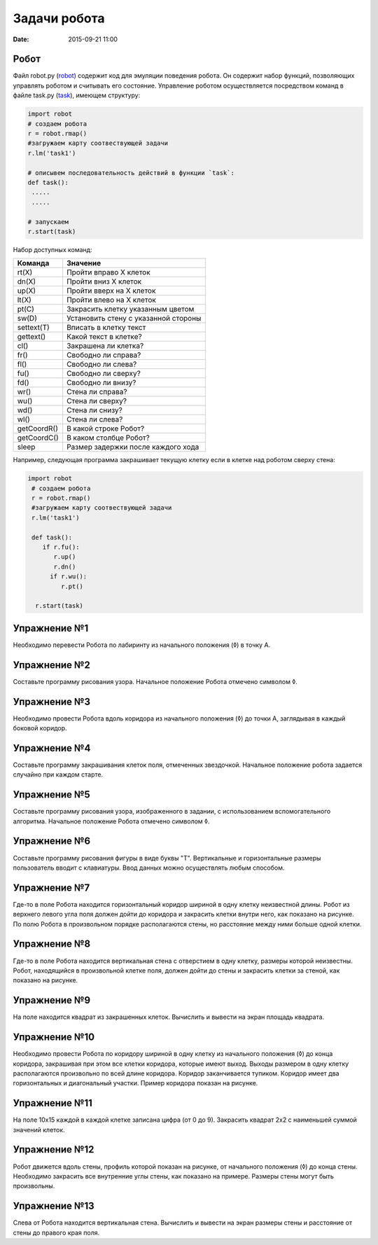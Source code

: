 Задачи робота
#################

:date: 2015-09-21 11:00

Робот
--------

Файл robot.py (robot_) содержит код для эмуляции поведения робота. Он содержит набор функций, позволяющих управлять роботом и считывать его состояние. Управление роботом осуществляется посредством команд в файле task.py (task_), имеющем структуру:

.. _robot: code/robot.py
.. _task: code/task.py

.. code-block:: python
   
   import robot
   # создаем робота
   r = robot.rmap()
   #загружаем карту соотвествующей задачи
   r.lm('task1')

   # описывем последовательность действий в функции `task`:
   def task():
    .....
    .....

   # запускаем
   r.start(task)


Набор доступных команд:

+-------------+--------------------------------------+
| Команда     | Значение                             |
+=============+======================================+
| rt(X)       | Пройти вправо X клеток               |
+-------------+--------------------------------------+
| dn(X)       | Пройти вниз X клеток                 |
+-------------+--------------------------------------+
| up(X)       | Пройти вверх на X клеток             |
+-------------+--------------------------------------+
| lt(X)       | Пройти влево на X клеток             |
+-------------+--------------------------------------+
| pt(C)       | Закрасить клетку указанным цветом    |
+-------------+--------------------------------------+
| sw(D)       | Установить стену с указанной стороны |
+-------------+--------------------------------------+
| settext(T)  | Вписать в клетку текст               |
+-------------+--------------------------------------+
| gettext()   | Какой текст в клетке?                |
+-------------+--------------------------------------+
| cl()        | Закрашена ли клетка?                 |
+-------------+--------------------------------------+
| fr()        | Свободно ли справа?                  |
+-------------+--------------------------------------+
| fl()        | Свободно ли слева?                   |
+-------------+--------------------------------------+
| fu()        | Свободно ли сверху?                  |
+-------------+--------------------------------------+
| fd()        | Свободно ли внизу?                   |
+-------------+--------------------------------------+
| wr()        | Стена ли справа?                     |
+-------------+--------------------------------------+
| wu()        | Стена ли сверху?                     |
+-------------+--------------------------------------+
| wd()        | Стена ли снизу?                      |
+-------------+--------------------------------------+
| wl()        | Стена ли слева?                      |
+-------------+--------------------------------------+
| getCoordR() | В какой строке Робот?                |
+-------------+--------------------------------------+
| getCoordС() | В каком столбце Робот?               |
+-------------+--------------------------------------+
| sleep       | Размер задержки после каждого хода   |
+-------------+--------------------------------------+


Например, следующая программа закрашивает текущую клетку если в клетке над роботом сверху стена:

.. code-block:: python

  import robot
   # создаем робота
   r = robot.rmap()
   #загружаем карту соотвествующей задачи
   r.lm('task1')

   def task():
      if r.fu(): 
         r.up()
         r.dn()
        if r.wu(): 
           r.pt()

    r.start(task)


Упражнение №1
-------------
Необходимо перевести Робота по лабиринту из начального положения (◊) в точку A.

.. image:: {filename}/images/lab4/task1.png


Упражнение №2
-------------
Составьте программу рисования узора. Начальное положение Робота отмечено символом ◊.

.. image:: {filename}/images/lab4/task2.png

Упражнение №3
-------------

Необходимо провести Робота вдоль коридора из начального положения (◊) до точки A, заглядывая в каждый боковой коридор.

.. image:: {filename}/images/lab4/task3.png


Упражнение №4
-------------

Составьте программу закрашивания клеток поля, отмеченных звездочкой. Начальное положение робота задается случайно при каждом старте.

.. image:: {filename}/images/lab4/task4.png


Упражнение №5
-------------

Составьте программу рисования узора, изображенного в задании, с использованием вспомогательного алгоритма. Начальное положение Робота отмечено символом ◊.

.. image:: {filename}/images/lab4/task5.png


Упражнение №6
-------------

Составьте программу рисования фигуры в виде буквы "Т". Вертикальные и горизонтальные размеры пользователь вводит с клавиатуры. Ввод данных можно осуществлять любым способом.


Упражнение №7	
-------------

Где-то в поле Робота находится горизонтальный коридор шириной в одну клетку неизвестной длины. Робот из верхнего левого угла поля должен дойти до коридора и закрасить клетки внутри него, как показано на рисунке. По полю Робота в произвольном порядке располагаются стены, но расстояние между ними больше одной клетки.

.. image:: {filename}/images/lab4/task7.png


Упражнение №8
-------------

Где-то в поле Робота находится вертикальная стена с отверстием в одну клетку, размеры которой неизвестны. Робот, находящийся в произвольной клетке поля, должен дойти до стены и закрасить клетки за стеной, как показано на рисунке.

.. image:: {filename}/images/lab4/task8.png


Упражнение №9
-------------

На поле находится квадрат из закрашенных клеток. Вычислить и вывести на экран площадь квадрата.


Упражнение №10
--------------

Необходимо провести Робота по коридору шириной в одну клетку из начального положения (◊) до конца коридора, закрашивая при этом все клетки коридора, которые имеют выход. Выходы размером в одну клетку располагаются произвольно по всей длине коридора. Коридор заканчивается тупиком. Коридор имеет два горизонтальных и диагональный участки. Пример коридора показан на рисунке.

.. image:: {filename}/images/lab4/task10.png


Упражнение №11
--------------

На поле 10х15 каждой в каждой клетке записана цифра (от 0 до 9). Закрасить квадрат 2х2 с наименьшей суммой значений клеток.


Упражнение №12
--------------

Робот движется вдоль стены, профиль которой показан на рисунке, от начального положения (◊) до конца стены. Необходимо закрасить все внутренние углы стены, как показано на примере. Размеры стены могут быть произвольны.

.. image:: {filename}/images/lab4/task12.png


Упражнение №13
--------------

Слева от Робота находится вертикальная стена. Вычислить и вывести на экран размеры стены и расстояние от стены до правого края поля.
